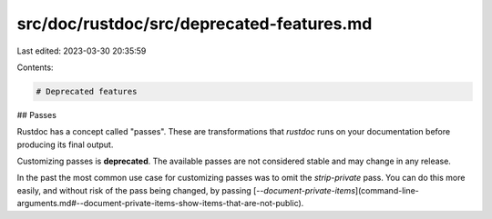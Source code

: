 src/doc/rustdoc/src/deprecated-features.md
==========================================

Last edited: 2023-03-30 20:35:59

Contents:

.. code-block:: md

    # Deprecated features

## Passes

Rustdoc has a concept called "passes". These are transformations that
`rustdoc` runs on your documentation before producing its final output.

Customizing passes is **deprecated**. The available passes are not considered stable and may
change in any release.

In the past the most common use case for customizing passes was to omit the `strip-private` pass.
You can do this more easily, and without risk of the pass being changed, by passing
[`--document-private-items`](command-line-arguments.md#--document-private-items-show-items-that-are-not-public).


